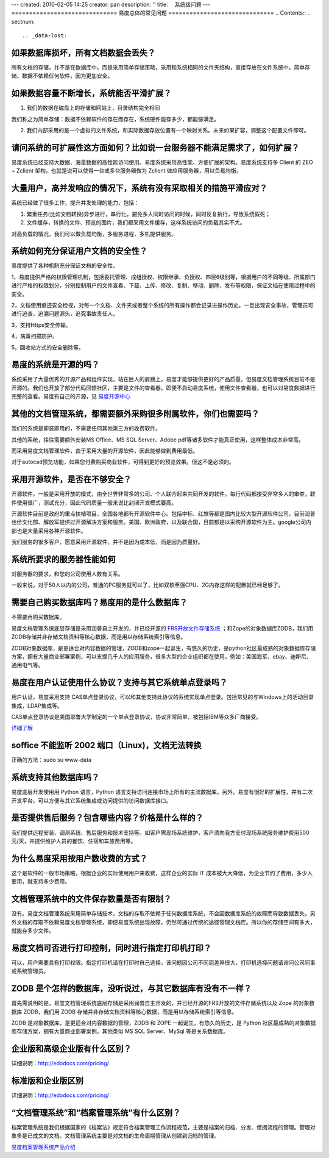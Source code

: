 ---
created: 2010-02-05 14:25
creator: pan
description: ''
title: 　系统级问题
---
﻿==============================
易度总体的常见问题
==============================
.. Contents::
.. sectnum::


.. _data-lost:

如果数据库损坏，所有文档数据会丢失？
==================================================
所有文档的存储，并不是在数据库中。而是采用简单存储策略，采用和系统相同的文件夹结构，直接存放在文件系统中。简单存储，数据不依赖任何软件，因为更加安全。


.. _expansion1:

如果数据容量不断增长，系统能否平滑扩展？
=========================================================
1. 我们的数据在磁盘上的存储和网站上，目录结构完全相同

我们称之为简单存储：数据不依赖软件的存在而存在，系统硬件能存多少，都能够满足。

2. 我们内部采用的是一个虚拟的文件系统，和实际数据存放位置有一个映射关系。未来如果扩容，调整这个配置文件即可。


.. _expansion2:

请问系统的可扩展性这方面如何？比如说一台服务器不能满足需求了，如何扩展？
==========================================================================
易度系统已经支持大数据、海量数据的高性能访问使用。易度系统采用高性能、方便扩展的架构。易度系统支持多 Client 的 ZEO + Zclient 架构，也就是说可以使得一台或多台服务器做为 Zclient 做应用服务器，用以负载均衡。


.. _concurrent:

大量用户，高并发响应的情况下，系统有没有采取相关的措施平滑应对？
=======================================================================
系统已经做了很多工作，提升并发处理的能力，包括：

1. 繁重任务(比如文档转换)异步进行，串行化，避免多人同时访问的时候，同时反复执行，导致系统假死；

2. 文件缓存，转换的文件、预览的图片，我们都采用文件缓存，这样系统访问的负载其实不大。

对高负载的情况，我们可以做负载均衡，多服务进程、多机提供服务。


.. _security:

系统如何充分保证用户文档的安全性？
=============================================================
易度提供了各种机制充分保证文档的安全性。

1，易度提供严格的权限管理机制，包括委托管理、成组授权、权限继承、负授权、四层6级别等，根据用户的不同等级、所属部门进行严格的权限划分，分别控制用户的文件查看、下载、上传、修改、复制、移动、删除、发布等权限，保证文档在使用过程中的安全。

2，文档使用痕迹安全检视，对每一个文档、文件夹或者整个系统的所有操作都会记录进操作历史。一旦出现安全事故，管理员可进行追查，追溯问题源头，追究事故责任人。

3，支持Https安全传输。

4，病毒扫描防护。

5，回收站方式的安全删除等。


.. _open:

易度的系统是开源的吗？
=====================================
系统采用了大量优秀的开源产品和组件实现，站在巨人的肩膀上，易度才能够提供更好的产品质量。但易度文档管理系统目前不是开源的。我们也开放了部分代码回馈社区，主要是文件的查看器。即便不启动易度系统，使用文件查看器，也可以对易度数据进行完整的查看。易度有自己的开源，见 `易度开源中心 <http://opensource.everydo.com/>`__


.. _accessories:

其他的文档管理系统，都需要额外采购很多附属软件，你们也需要吗？
================================================================
我们的系统是即装即用的，不需要任何其他第三方的收费软件。

其他的系统，往往需要额外安装MS Office、MS SQL Server、Adobe pdf等诸多软件才能真正使用，这样整体成本非常高。

而采用易度文档管理软件，由于采用大量的开源软件，因此能够做到费用最低。

对于autocad预览功能，如果您付费购买商业软件，可得到更好的预览效果。但这不是必须的。


.. _kkk:

采用开源软件，是否在不够安全？
=======================================
开源软件，一般是采用开放的模式，由全世界非常多的公司、个人联合起来共同开发的软件。每行代码都接受非常多人的审查，软件使用很广，测试充分，因此代码质量一般来说比封闭开发模式要高。

开源软件目前是政府的重点扶植项目，全国各地都有开源软件中心。包括中标、红旗等都是国内比较大型开源软件公司。目前润普也给文化部、解放军提供过开源解决方案和服务。美国、欧洲政府，以及联合国，目前都是以采购开源软件为主。google公司内部也是大量采用各种开源软件。

我们服务的很多客户，愿意采用开源软件，并不是因为成本低，而是因为质量好。


.. _server:

系统所要求的服务器性能如何
======================================
对服务器的要求，和您的公司使用人数有关系。

一般来说，对于50人以内的公司，普通的PC服务就可以了，比如双核至强CPU、2G内存这样的配置就已经足够了。


.. _database:

需要自己购买数据库吗？易度用的是什么数据库？
==================================================
不需要再购买数据库。

易度文档管理系统底层存储是采用润普自主开发的，并已经开源的 `FRS开放文件存储系统 <http://opensource.everydo.com/frs>`_ ；和Zope的对象数据库ZODB，我们用ZODB存储并非存储文档资料等核心数据，而是用以存储系统索引等信息。

ZODB对象数据库，是更适合对内容数据的管理，ZODB和zope一起诞生，有悠久的历史，是python社区最成熟的对象数据库存储方案，拥有大量商业部署案例，可以支撑几千人的应用服务，很多大型的企业组织都在使用，例如：美国海军、ebay、迪斯尼、通用电气等。


.. _example:

易度在用户认证使用什么协议？支持与其它系统单点登录吗？
================================================================

用户认证，易度采用支持 CAS单点登录协议，可以和其他支持此协议的系统实现单点登录。包括常见的与Windows上的活动目录集成，LDAP集成等。

CAS单点登录协议是美国耶鲁大学制定的一个单点登录协议，协议非常简单，被包括IBM等众多厂商接受。

`详细了解 <http://www.ja-sig.org/products/cas/>`_


.. _soffice:

soffice 不能监听 2002 端口（Linux)，文档无法转换
================================================================
正确的方法：sudo su www-data


.. _other:

系统支持其他数据库吗？
================================================================
易度底层开发使用用 Python 语言，Python 语言支持访问连接市场上所有的主流数据库。另外，易度有很好的扩展性，并有二次开发平台，可以方便与其它系统集成或访问提供的访问数据库接口。


.. _after-sales:

是否提供售后服务？包含哪些内容？价格是什么样的？
================================================================
我们提供远程安装、调测系统、售后服务和技术支持等。如客户需现场系统维护，客户须向我方支付现场系统服务维护费用500元/天，并提供维护人员的餐饮、住宿和车旅费用等。


.. _charge:

为什么易度采用按用户数收费的方式？
================================================================
这个是软件的一般市场策略，根据企业的实际使用用户来收费，这样企业的实际 IT 成本被大大降低，为企业节约了费用，多少人要用，就支持多少费用。


.. _number:

文档管理系统中的文件保存数量是否有限制？
================================================================
没有。易度文档管理系统采用简单存储技术，文档的存取不依赖于任何数据库系统，不会因数据库系统的故障而导致数据丢失。另外文档的存取不依赖易度文档管理系统，即便易度系统出现故障，仍然可通过传统的途径管理文档库。所以你的存储空间有多大，就能存多少文件。


.. _print:

易度文档可否进行打印控制，同时进行指定打印机打印？
================================================================
可以，用户需要具有打印权限。指定打印机请在打印时自己选择，该问题因公司不同而差异很大，打印机选择问题请询问公司同事或系统管理员。

.. _zodb:

ZODB 是个怎样的数据库，没听说过，与其它数据库有没有不一样？
================================================================
首先需说明的是，易度文档管理系统底层存储是采用润普自主开发的，并已经开源的FRS开放的文件存储系统以及 Zope 的对象数据库 ZODB，我们用 ZODB 存储并非存储文档资料等核心数据，而是用以存储系统索引等信息。

ZODB 是对象数据库，是更适合对内容数据的管理，ZODB 和 ZOPE 一起诞生，有悠久的历史，是 Python 社区最成熟的对象数据库存储方案，拥有大量商业部署案例。其他类似 MS SQL Server、MySql 等是关系数据库。


.. _qubie1:

企业版和高级企业版有什么区别？
================================================================
详细说明：http://edodocs.com/pricing/


.. _qubie2:

标准版和企业版区别
================================================================
详细说明：http://edodocs.com/pricing/


.. _qubie3:

“文档管理系统”和“档案管理系统”有什么区别？
================================================================
档案管理系统是我们根据国家的《档案法》规定符合档案管理工作流程规范，主要是档案的归档、分发、借阅流程的管理。管理对象多是已成文的文档。文档管理系统主要是对文档的生命周期管理从创建到归档的管理。

`易度档案管理系统产品介绍 <http://edodocs.com/solutions/archive.rst>`__
